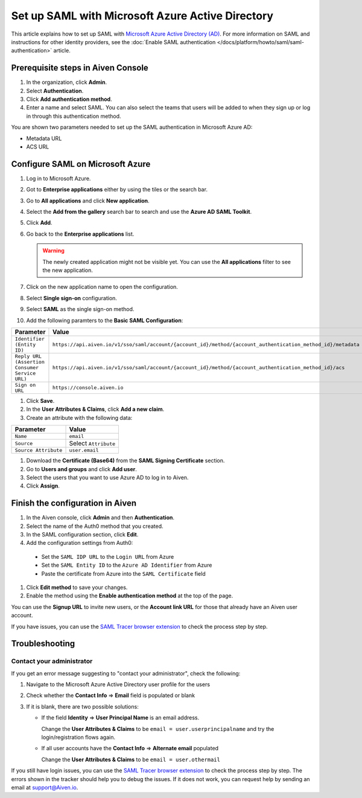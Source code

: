 Set up SAML with Microsoft Azure Active Directory
=================================================

This article explains how to set up SAML with `Microsoft Azure Active Directory (AD) <https://azure.microsoft.com/en-us/products/active-directory/>`_. For more information on SAML and instructions for other identity providers, see the :doc:`Enable SAML authentication </docs/platform/howto/saml/saml-authentication>` article.


Prerequisite steps in Aiven Console
------------------------------------

#. In the organization, click **Admin**.

#. Select **Authentication**.

#. Click **Add authentication method**.

#. Enter a name and select SAML. You can also select the teams that users will be added to when they sign up or log in through this authentication method.

You are shown two parameters needed to set up the SAML authentication in Microsoft Azure AD:

* Metadata URL
* ACS URL

Configure SAML on Microsoft Azure
----------------------------------

#. Log in to Microsoft Azure.
#. Got to **Enterprise applications** either by using the tiles or the search bar.
#. Go to **All applications** and click **New application**.
#. Select the **Add from the gallery** search bar to search and use the **Azure AD SAML Toolkit**.
#. Click **Add**.
#. Go back to the **Enterprise applications** list.

   .. Warning::

    The newly created application might not be visible yet. You can use the **All applications** filter to see the new application.  
    
#. Click on the new application name to open the configuration.
#. Select **Single sign-on** configuration.
#. Select **SAML** as the single sign-on method.
#. Add the following paramters to the **Basic SAML Configuration**:

.. list-table::
      :header-rows: 1
      :align: left

      * - Parameter
        - Value
      * - ``Identifier (Entity ID)``
        - ``https://api.aiven.io/v1/sso/saml/account/{account_id}/method/{account_authentication_method_id}/metadata``
      * - ``Reply URL (Assertion Consumer Service URL)``
        - ``https://api.aiven.io/v1/sso/saml/account/{account_id}/method/{account_authentication_method_id}/acs``
      * - ``Sign on URL``
        - ``https://console.aiven.io``


#. Click **Save**.
#. In the **User Attributes & Claims**, click **Add a new claim**.
#. Create an attribute with the following data:

.. list-table::
      :header-rows: 1
      :align: left

      * - Parameter
        - Value
      * - ``Name``
        - ``email``
      * - ``Source``
        - Select ``Attribute``
      * - ``Source Attribute``
        - ``user.email``

#. Download the **Certificate (Base64)** from the **SAML Signing Certificate** section.

#. Go to **Users and groups** and click **Add user**. 

#. Select the users that you want to use Azure AD to log in to Aiven. 

#. Click **Assign**.


Finish the configuration in Aiven
----------------------------------

#. In the Aiven console, click **Admin** and then **Authentication**.

#. Select the name of the Auth0 method that you created.

#. In the SAML configuration section, click **Edit**. 

#. Add the configuration settings from Auth0:

  * Set the ``SAML IDP URL`` to the ``Login URL`` from Azure
  * Set the ``SAML Entity ID`` to the ``Azure AD Identifier`` from Azure 
  * Paste the certificate from Azure into the ``SAML Certificate`` field

#. Click **Edit method** to save your changes.

#. Enable the method using the **Enable authentication method** at the top of the page. 

You can use the **Signup URL** to invite new users, or the **Account link URL** for those that already have an Aiven user account.

If you have issues, you can use the `SAML Tracer browser extension <https://addons.mozilla.org/firefox/addon/saml-tracer/>`_ to check the process step by step. 



Troubleshooting
---------------

Contact your administrator
~~~~~~~~~~~~~~~~~~~~~~~~~~

If you get an error message suggesting to "contact your administrator", check the following:

1. Navigate to the Microsoft Azure Active Directory user profile for the users
2. Check whether the **Contact Info** => **Email** field is populated or blank
3. If it is blank, there are two possible solutions:

   * If the field **Identity** => **User Principal Name** is an email address.
     
     Change the **User Attributes & Claims** to be ``email = user.userprincipalname`` and try the login/registration flows again.

   * If all user accounts have the **Contact Info** => **Alternate email** populated
  
     Change the **User Attributes & Claims** to be ``email = user.othermail``

If you still have login issues, you can use the `SAML Tracer browser extension <https://addons.mozilla.org/firefox/addon/saml-tracer/>`_ to  check the process step by step. The errors shown in the tracker should help you to debug the issues. If it does not work, you can request help by sending an email at support@Aiven.io.
